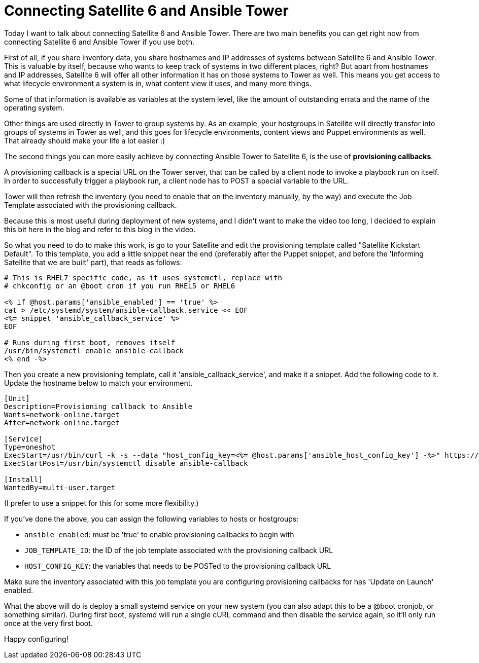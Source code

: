= Connecting Satellite 6 and Ansible Tower
// :hp-image:
:published_at: 2017-03-30
:hp-tags: ansible, ansible tower, satellite6, youtube

Today I want to talk about connecting Satellite 6 and Ansible Tower. There are two main benefits you can get right now from connecting Satellite 6 and Ansible Tower if you use both.

First of all, if you share inventory data, you share hostnames and IP addresses of systems between Satellite 6 and Ansible Tower. This is valuable by itself, because who wants to keep track of systems in two different places, right? But apart from hostnames and IP addresses, Satellite 6 will offer all other information it has on those systems to Tower as well. This means you get access to what lifecycle environment a system is in, what content view it uses, and many more things. 

Some of that information is available as variables at the system level, like the amount of outstanding errata and the name of the operating system. 

Other things are used directly in Tower to group systems by. As an example, your hostgroups in Satellite will directly transfor into groups of systems in Tower as well, and this goes for lifecycle environments, content views and Puppet environments as well. That already should make your life a lot easier :)

The second things you can more easily achieve by connecting Ansible Tower to Satellite 6, is the use of *provisioning callbacks*.

A provisioning callback is a special URL on the Tower server, that can be called by a client node to invoke a playbook run on itself. In order to successfully trigger a playbook run, a client node has to POST a special variable to the URL.

Tower will then refresh the inventory (you need to enable that on the inventory manually, by the way) and execute the Job Template associated with the provisioning callback.

Because this is most useful during deployment of new systems, and I didn't want to make the video too long, I decided to explain this bit here in the blog and refer to this blog in the video.

So what you need to do to make this work, is go to your Satellite and edit the provisioning template called "Satellite Kickstart Default". To this template, you add a little snippet near the end (preferably after the Puppet snippet, and before the 'Informing Satellite that we are built' part), that reads as follows:

[source]
----
# This is RHEL7 specific code, as it uses systemctl, replace with 
# chkconfig or an @boot cron if you run RHEL5 or RHEL6

<% if @host.params['ansible_enabled'] == 'true' %>  
cat > /etc/systemd/system/ansible-callback.service << EOF  
<%= snippet 'ansible_callback_service' %>  
EOF  
  
# Runs during first boot, removes itself  
/usr/bin/systemctl enable ansible-callback  
<% end -%>  
----

Then you create a new provisioning template, call it 'ansible_callback_service', and make it a snippet. Add the following code to it. Update the hostname below to match your environment.

[source,shell]
----
[Unit]
Description=Provisioning callback to Ansible
Wants=network-online.target
After=network-online.target
 
[Service]
Type=oneshot
ExecStart=/usr/bin/curl -k -s --data "host_config_key=<%= @host.params['ansible_host_config_key'] -%>" https://tower310.deployment6.lan/api/v1/job_templates/<%= @host.params['ansible_job_template_id'] -%>/callback/
ExecStartPost=/usr/bin/systemctl disable ansible-callback
 
[Install]
WantedBy=multi-user.target
----

(I prefer to use a snippet for this for some more flexibility.)

If you've done the above, you can assign the following variables to hosts or hostgroups:

- `ansible_enabled`: must be 'true' to enable provisioning callbacks to begin with
- `JOB_TEMPLATE_ID`: the ID of the job template associated with the provisioning callback URL
- `HOST_CONFIG_KEY`: the variables that needs to be POSTed to the provisioning callback URL

Make sure the inventory associated with this job template you are configuring provisioning callbacks for has 'Update on Launch' enabled.

What the above will do is deploy a small systemd service on your new system (you can also adapt this to be a @boot cronjob, or something similar). During first boot, systemd will run a single cURL command and then disable the service again, so it'll only run once at the very first boot.

Happy configuring!

















